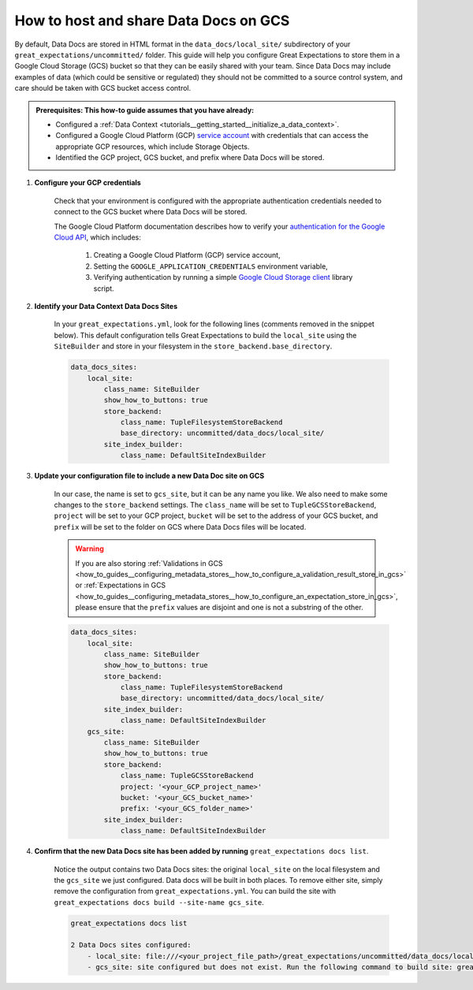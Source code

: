 .. _how_to_guides__configuring_data_docs__how_to_host_and_share_data_docs_on_gcs:

How to host and share Data Docs on GCS
======================================

By default, Data Docs are stored in HTML format in the ``data_docs/local_site/`` subdirectory of your ``great_expectations/uncommitted/`` folder.  This guide will help you configure Great Expectations to store them in a Google Cloud Storage (GCS) bucket so that they can be easily shared with your team. Since Data Docs may include examples of data (which could be sensitive or regulated) they should not be committed to a source control system, and care should be taken with GCS bucket access control. 

.. admonition:: Prerequisites: This how-to guide assumes that you have already:

    - Configured a :ref:`Data Context <tutorials__getting_started__initialize_a_data_context>`.
    - Configured a Google Cloud Platform (GCP) `service account <https://cloud.google.com/iam/docs/service-accounts>`_ with credentials that can access the appropriate GCP resources, which include Storage Objects.
    - Identified the GCP project, GCS bucket, and prefix where Data Docs will be stored.

1. **Configure your GCP credentials**

    Check that your environment is configured with the appropriate authentication credentials needed to connect to the GCS bucket where Data Docs will be stored.

    The Google Cloud Platform documentation describes how to verify your `authentication for the Google Cloud API <https://cloud.google.com/docs/authentication/getting-started>`_, which includes:

        1. Creating a Google Cloud Platform (GCP) service account,
        2. Setting the ``GOOGLE_APPLICATION_CREDENTIALS`` environment variable,
        3. Verifying authentication by running a simple `Google Cloud Storage client <https://cloud.google.com/storage/docs/reference/libraries>`_ library script.

2. **Identify your Data Context Data Docs Sites**

    In your ``great_expectations.yml``, look for the following lines (comments removed in the snippet below).  This default configuration tells Great Expectations to build the ``local_site`` using the ``SiteBuilder`` and store in your filesystem in the ``store_backend.base_directory``.

    .. code-block:: yaml

        data_docs_sites:
            local_site:
                class_name: SiteBuilder
                show_how_to_buttons: true
                store_backend:
                    class_name: TupleFilesystemStoreBackend
                    base_directory: uncommitted/data_docs/local_site/
                site_index_builder:
                    class_name: DefaultSiteIndexBuilder

3. **Update your configuration file to include a new Data Doc site on GCS**

    In our case, the name is set to ``gcs_site``, but it can be any name you like. We also need to make some changes to the ``store_backend`` settings.  The ``class_name`` will be set to ``TupleGCSStoreBackend``, ``project`` will be set to your GCP project, ``bucket`` will be set to the address of your GCS bucket, and ``prefix`` will be set to the folder on GCS where Data Docs files will be located.


    .. warning::
        If you are also storing :ref:`Validations in GCS <how_to_guides__configuring_metadata_stores__how_to_configure_a_validation_result_store_in_gcs>` or :ref:`Expectations in GCS <how_to_guides__configuring_metadata_stores__how_to_configure_an_expectation_store_in_gcs>`, please ensure that the ``prefix`` values are disjoint and one is not a substring of the other.

    .. code-block:: yaml

        data_docs_sites:
            local_site:
                class_name: SiteBuilder
                show_how_to_buttons: true
                store_backend:
                    class_name: TupleFilesystemStoreBackend
                    base_directory: uncommitted/data_docs/local_site/
                site_index_builder:
                    class_name: DefaultSiteIndexBuilder
            gcs_site:
                class_name: SiteBuilder
                show_how_to_buttons: true
                store_backend:
                    class_name: TupleGCSStoreBackend
                    project: '<your_GCP_project_name>'
                    bucket: '<your_GCS_bucket_name>'
                    prefix: '<your_GCS_folder_name>'
                site_index_builder:
                    class_name: DefaultSiteIndexBuilder


4. **Confirm that the new Data Docs site has been added by running** ``great_expectations docs list``.

    Notice the output contains two Data Docs sites: the original ``local_site`` on the local filesystem and the ``gcs_site`` we just configured.  Data docs will be built in both places. To remove either site, simply remove the configuration from ``great_expectations.yml``. You can build the site with  ``great_expectations docs build --site-name gcs_site``.

    .. code-block:: bash

        great_expectations docs list

        2 Data Docs sites configured:
            - local_site: file:///<your_project_file_path>/great_expectations/uncommitted/data_docs/local_site/index.html
            - gcs_site: site configured but does not exist. Run the following command to build site: great_expectations docs build --site-name gcs_site


.. discourse::
   :topic_identifier: 232
